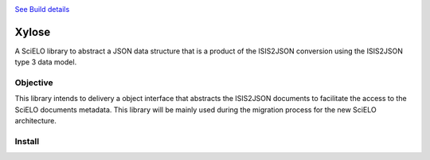 .. image:: https://secure.travis-ci.org/scieloorg/xylose.png?branch=master
`See Build details <http://travis-ci.org/#!/scieloorg/xylose>`_

======
Xylose
======

A SciELO library to abstract a JSON data structure that is a product of the ISIS2JSON conversion using the ISIS2JSON type 3 data model.

Objective
=========

This library intends to delivery a object interface that abstracts the ISIS2JSON documents to facilitate the access to the SciELO documents metadata. This library will be mainly used during the migration process for the new SciELO architecture.

Install
=======


